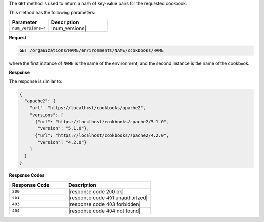 .. The contents of this file may be included in multiple topics (using the includes directive).
.. The contents of this file should be modified in a way that preserves its ability to appear in multiple topics.

The ``GET`` method is used to return a hash of key-value pairs for the requested cookbook.

This method has the following parameters:

.. list-table::
   :widths: 200 300
   :header-rows: 1

   * - Parameter
     - Description
   * - ``num_versions=n``
     - |num_versions|

**Request**

.. code-block:: none

   GET /organizations/NAME/environments/NAME/cookbooks/NAME

where the first instance of ``NAME`` is the name of the environment, and the second instance is the name of the cookbook.

**Response**

The response is similar to:

.. code-block:: none

   {
     "apache2": {
       "url": "https://localhost/cookbooks/apache2",
       "versions": [
         {"url": "https://localhost/cookbooks/apache2/5.1.0",
          "version": "5.1.0"},
         {"url": "https://localhost/cookbooks/apache2/4.2.0",
          "version": "4.2.0"}
       ]
     }
   }

**Response Codes**

.. list-table::
   :widths: 200 300
   :header-rows: 1

   * - Response Code
     - Description
   * - ``200``
     - |response code 200 ok|
   * - ``401``
     - |response code 401 unauthorized|
   * - ``403``
     - |response code 403 forbidden|
   * - ``404``
     - |response code 404 not found|
